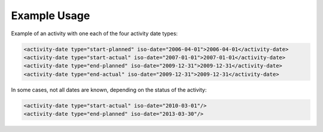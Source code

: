 
Example Usage
~~~~~~~~~~~~~

Example of an activity with one each of the four activity date types:

.. code-block:: xml

    <activity-date type="start-planned" iso-date="2006-04-01">2006-04-01</activity-date>
    <activity-date type="start-actual" iso-date="2007-01-01">2007-01-01</activity-date>
    <activity-date type="end-planned" iso-date="2009-12-31">2009-12-31</activity-date>
    <activity-date type="end-actual" iso-date="2009-12-31">2009-12-31</activity-date>

In some cases, not all dates are known, depending on the status of the activity:

.. code-block:: xml

        <activity-date type="start-actual" iso-date="2010-03-01"/>
        <activity-date type="end-planned" iso-date="2013-03-30"/>
